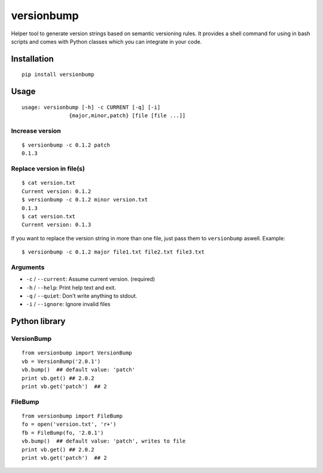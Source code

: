 ============
versionbump
============

Helper tool to generate version strings based on semantic versioning rules. It provides a shell command for using in bash scripts and comes with Python classes which you can integrate in your code.


Installation
============

::

    pip install versionbump


Usage
=====

::

    usage: versionbump [-h] -c CURRENT [-q] [-i]
                   {major,minor,patch} [file [file ...]]

Increase version
++++++++++++++++

::

    $ versionbump -c 0.1.2 patch
    0.1.3

Replace version in file(s)
++++++++++++++++++++++++++

:: 

    $ cat version.txt
    Current version: 0.1.2
    $ versionbump -c 0.1.2 minor version.txt
    0.1.3
    $ cat version.txt
    Current version: 0.1.3

If you want to replace the version string in more than one file, just pass them to ``versionbump`` aswell. Example:

::

    $ versionbump -c 0.1.2 major file1.txt file2.txt file3.txt 

Arguments
+++++++++
- ``-c`` / ``--current``: Assume current version. (required)
- ``-h`` / ``--help``: Print help text and exit.
- ``-q`` / ``--quiet``: Don't write anything to stdout.
- ``-i`` / ``--ignore``: Ignore invalid files

Python library
==============

VersionBump
+++++++++++

::

    from versionbump import VersionBump
    vb = VersionBump('2.0.1')
    vb.bump()  ## default value: 'patch'
    print vb.get() ## 2.0.2
    print vb.get('patch')  ## 2

FileBump
++++++++

::

    from versionbump import FileBump
    fo = open('version.txt', 'r+')
    fb = FileBump(fo, '2.0.1')
    vb.bump()  ## default value: 'patch', writes to file
    print vb.get() ## 2.0.2
    print vb.get('patch')  ## 2
